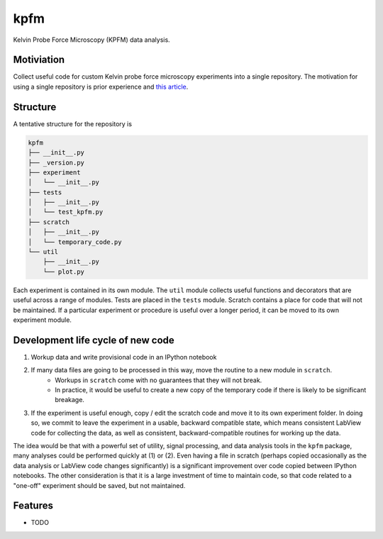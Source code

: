 =============================
kpfm
=============================

.. image:: https://travis-ci.org/marohngroup/kpfm.svg?branch=master
    :target: https://travis-ci.org/marohngroup/kpfm


Kelvin Probe Force Microscopy (KPFM) data analysis.


Motiviation
-----------

Collect useful code for custom Kelvin probe force microscopy experiments into a single repository.
The motivation for using a single repository is prior experience and `this article <http://danluu.com/monorepo/>`_.

Structure
---------

A tentative structure for the repository is

.. code-block:: none

    kpfm
    ├── __init__.py
    ├── _version.py
    ├── experiment
    │   └── __init__.py
    ├── tests
    │   ├── __init__.py
    │   └── test_kpfm.py
    ├── scratch
    │   ├── __init__.py
    │   └── temporary_code.py
    └── util
        ├── __init__.py
        └── plot.py

Each experiment is contained in its own module.
The ``util`` module collects useful functions and decorators that are useful across a range of modules.
Tests are placed in the ``tests`` module.
Scratch contains a place for code that will not be maintained.
If a particular experiment or procedure is useful over a longer period,
it can be moved to its own experiment module.

Development life cycle of new code
----------------------------------

1. Workup data and write provisional code in an IPython notebook
2. If many data files are going to be processed in this way, move the routine to a new module in ``scratch``.
     - Workups in ``scratch`` come with no guarantees that they will not break.
     - In practice, it would be useful to create a new copy of the temporary code if there is likely to be significant breakage.
3. If the experiment is useful enough, copy / edit the scratch code and move it to its own experiment folder. In doing so, we commit to leave the experiment in a usable, backward compatible state, which means consistent LabView code for collecting the data, as well as consistent, backward-compatible routines for working up the data.

The idea would be that with a powerful set of utility, signal processing, and data analysis tools in the ``kpfm`` package, many analyses could be performed quickly at (1) or (2).
Even having a file in scratch (perhaps copied occasionally as the data analysis or LabView code changes significantly) is a significant improvement over code copied between IPython notebooks.
The other consideration is that it is a large investment of time to maintain code, so that code related to a "one-off" experiment should be saved, but not maintained.

Features
--------

* TODO

